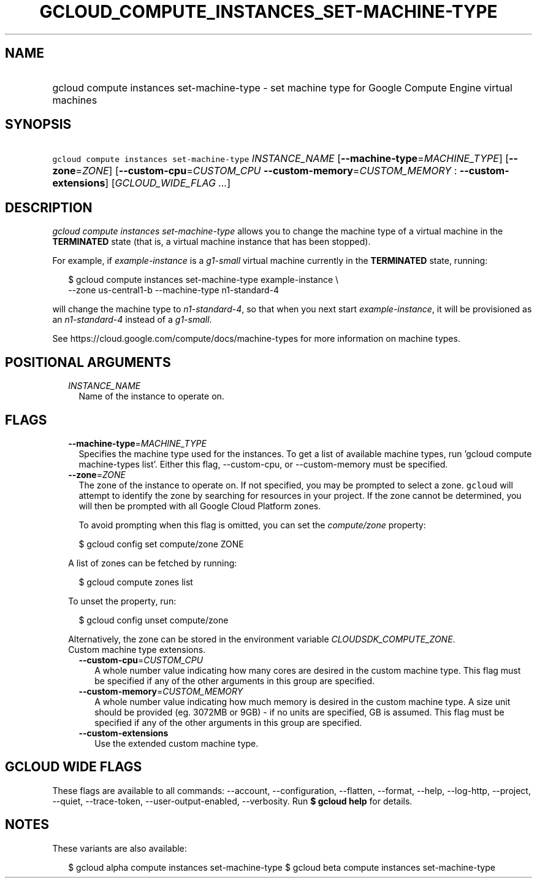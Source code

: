 
.TH "GCLOUD_COMPUTE_INSTANCES_SET\-MACHINE\-TYPE" 1



.SH "NAME"
.HP
gcloud compute instances set\-machine\-type \- set machine type for Google Compute Engine virtual machines



.SH "SYNOPSIS"
.HP
\f5gcloud compute instances set\-machine\-type\fR \fIINSTANCE_NAME\fR [\fB\-\-machine\-type\fR=\fIMACHINE_TYPE\fR] [\fB\-\-zone\fR=\fIZONE\fR] [\fB\-\-custom\-cpu\fR=\fICUSTOM_CPU\fR\ \fB\-\-custom\-memory\fR=\fICUSTOM_MEMORY\fR\ :\ \fB\-\-custom\-extensions\fR] [\fIGCLOUD_WIDE_FLAG\ ...\fR]



.SH "DESCRIPTION"

\f5\fIgcloud compute instances set\-machine\-type\fR\fR allows you to change the
machine type of a virtual machine in the \fBTERMINATED\fR state (that is, a
virtual machine instance that has been stopped).

For example, if \f5\fIexample\-instance\fR\fR is a \f5\fIg1\-small\fR\fR virtual
machine currently in the \fBTERMINATED\fR state, running:

.RS 2m
$ gcloud compute instances set\-machine\-type example\-instance \e
    \-\-zone us\-central1\-b \-\-machine\-type n1\-standard\-4
.RE

will change the machine type to \f5\fIn1\-standard\-4\fR\fR, so that when you
next start \f5\fIexample\-instance\fR\fR, it will be provisioned as an
\f5\fIn1\-standard\-4\fR\fR instead of a \f5\fIg1\-small\fR\fR.

See https://cloud.google.com/compute/docs/machine\-types for more information on
machine types.



.SH "POSITIONAL ARGUMENTS"

.RS 2m
.TP 2m
\fIINSTANCE_NAME\fR
Name of the instance to operate on.


.RE
.sp

.SH "FLAGS"

.RS 2m
.TP 2m
\fB\-\-machine\-type\fR=\fIMACHINE_TYPE\fR
Specifies the machine type used for the instances. To get a list of available
machine types, run 'gcloud compute machine\-types list'. Either this flag,
\-\-custom\-cpu, or \-\-custom\-memory must be specified.

.TP 2m
\fB\-\-zone\fR=\fIZONE\fR
The zone of the instance to operate on. If not specified, you may be prompted to
select a zone. \f5gcloud\fR will attempt to identify the zone by searching for
resources in your project. If the zone cannot be determined, you will then be
prompted with all Google Cloud Platform zones.

To avoid prompting when this flag is omitted, you can set the
\f5\fIcompute/zone\fR\fR property:

.RS 2m
$ gcloud config set compute/zone ZONE
.RE

A list of zones can be fetched by running:

.RS 2m
$ gcloud compute zones list
.RE

To unset the property, run:

.RS 2m
$ gcloud config unset compute/zone
.RE

Alternatively, the zone can be stored in the environment variable
\f5\fICLOUDSDK_COMPUTE_ZONE\fR\fR.

.TP 2m

Custom machine type extensions.

.RS 2m
.TP 2m
\fB\-\-custom\-cpu\fR=\fICUSTOM_CPU\fR
A whole number value indicating how many cores are desired in the custom machine
type. This flag must be specified if any of the other arguments in this group
are specified.

.TP 2m
\fB\-\-custom\-memory\fR=\fICUSTOM_MEMORY\fR
A whole number value indicating how much memory is desired in the custom machine
type. A size unit should be provided (eg. 3072MB or 9GB) \- if no units are
specified, GB is assumed. This flag must be specified if any of the other
arguments in this group are specified.

.TP 2m
\fB\-\-custom\-extensions\fR
Use the extended custom machine type.


.RE
.RE
.sp

.SH "GCLOUD WIDE FLAGS"

These flags are available to all commands: \-\-account, \-\-configuration,
\-\-flatten, \-\-format, \-\-help, \-\-log\-http, \-\-project, \-\-quiet,
\-\-trace\-token, \-\-user\-output\-enabled, \-\-verbosity. Run \fB$ gcloud
help\fR for details.



.SH "NOTES"

These variants are also available:

.RS 2m
$ gcloud alpha compute instances set\-machine\-type
$ gcloud beta compute instances set\-machine\-type
.RE

